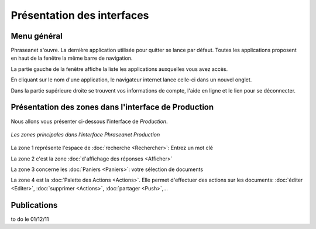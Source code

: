 ﻿Présentation des interfaces
===========================
Menu général
------------
Phraseanet s'ouvre.
La dernière application utilisée pour quitter se lance par défaut.
Toutes les applications proposent en haut de la fenêtre la même barre de navigation.

La partie gauche de la fenêtre affiche la liste les applications auxquelles 
vous avez accès.

.. image:: ../../images/Menu.jpg
   :height: 30 px
   :width: 500 px
   :alt: alternate text
   :align: center

En cliquant sur le nom d'une application, le navigateur internet lance celle-ci 
dans un nouvel onglet.

Dans la partie supérieure droite se trouvent  vos informations de compte, 
l'aide en ligne et le lien pour se déconnecter.

Présentation des zones dans l'interface de Production
------------------------------------------------------
Nous allons vous présenter ci-dessous l'interface de *Production*.

.. figure:: ../../images/Production-zones.jpg
   :height: 400 px
   :width: 800 px
   :alt: alternate text
   :align: center
   
   *Les zones principales dans l'interface Phraseanet Production*

La zone 1 représente l'espace de :doc:`recherche <Rechercher>`: Entrez un mot clé

La zone 2 c'est la zone :doc:`d'affichage des réponses <Afficher>`

La zone 3 concerne les :doc:`Paniers <Paniers>`: votre sélection de documents

La zone 4 est la :doc:`Palette des Actions <Actions>`. Elle permet d'effectuer 
des actions sur les documents: :doc:`éditer <Editer>`, :doc:`supprimer <Actions>`, 
:doc:`partager <Push>`,...

Publications
------------

to do le 01/12/11 
